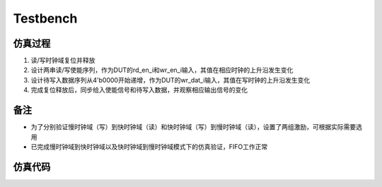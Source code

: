 Testbench
~~~~~~~~~~~~~~~~~~~~~~~~~~~~~

仿真过程
^^^^^^^^^^^^^^^^^^^^^^^^^^^^^
#. 读/写时钟域复位并释放
#. 设计两串读/写使能序列，作为DUT的rd_en_i和wr_en_i输入，其值在相应时钟的上升沿发生变化
#. 设计待写入数据序列从4'b0000开始递增，作为DUT的wr_dat_i输入，其值在写时钟的上升沿发生变化
#. 完成复位释放后，同步给入使能信号和待写入数据，并观察相应输出信号的变化

备注
^^^^^^^^^^^^^^^^^^^^^^^^^^^^^
*  为了分别验证慢时钟域（写）到快时钟域（读）和快时钟域（写）到慢时钟域（读），设置了两组激励，可根据实际需要选用
*  已完成慢时钟域到快时钟域以及快时钟域到慢时钟域模式下的仿真验证，FIFO工作正常

仿真代码
^^^^^^^^^^^^^^^^^^^^^^^^^^^^^
.. code-block:: v
    :caption: tb_fifo.v
    :linenos:

    // testbench of fifo (top module)
    `timescale 1ns/1ps
    // `define HALF_CLK_PERIOD_RD 5
    `define HALF_CLK_PERIOD_RD 18
    // `define HALF_CLK_PERIOD_WR 18
    `define HALF_CLK_PERIOD_WR 5

    module tb_fifo;

        parameter                           FIFO_DEPTH      =   8   ;
        parameter                           FIFO_DAT_WD     =   4   ;
        parameter                           FIFO_ADDR_WD    =   3   ;


        reg                                 wr_clk      ;
        reg                                 wr_rstn     ;
        reg     [FIFO_DAT_WD    -1:0]       wr_dat_i    ;
        wire                                wr_en_i     ;
        reg                                 rd_clk      ;
        reg                                 rd_rstn     ;
        wire    [FIFO_DAT_WD    -1:0]       rd_dat_o    ;
        wire                                rd_en_i     ;

        fifo #(.FIFO_DEPTH(FIFO_DEPTH), .FIFO_DAT_WD(FIFO_DAT_WD), .FIFO_ADDR_WD(FIFO_ADDR_WD)) fifo(
            .wr_clk     (   wr_clk      ),
            .wr_rstn    (   wr_rstn     ),
            .wr_dat_i   (   wr_dat_i    ),
            .wr_en_i    (   wr_en_i     ),
            .rd_clk     (   rd_clk      ),
            .rd_rstn    (   rd_rstn     ),
            .rd_dat_o   (   rd_dat_o    ),
            .rd_en_i    (   rd_en_i     ) 
        );

        // reg     [64             -1:0]       rd_en_i_array   = 64'b0100000000000000000000000000000001010101010101010101010101010101;
        reg     [64             -1:0]       rd_en_i_array   = 64'b0101010101010101010101010101010101010101010101010101010101010101;
        // reg     [64             -1:0]       wr_en_i_array   = 64'b0000001010101010101010101010101010101010101010101010101010101010;
        reg     [64             -1:0]       wr_en_i_array   = 64'b0000101010101010101010101010101000000000000000000000000000000000;

        assign  rd_en_i         = rd_en_i_array     [64 -1] ;
        assign  wr_en_i         = wr_en_i_array     [64 -1] ;

        initial begin
            rd_clk = 1'b0;
            wr_clk = 1'b0;
        end

        always #(`HALF_CLK_PERIOD_RD) rd_clk = ~rd_clk;
        always #(`HALF_CLK_PERIOD_WR) wr_clk = ~wr_clk;

        initial begin
            rd_rstn = 1'b0;
            wr_rstn = 1'b0;
            #21;
            rd_rstn = 1'b1;
            wr_rstn = 1'b1;
        end

        always@(posedge rd_clk) begin
            if(rd_rstn) begin
                rd_en_i_array   = rd_en_i_array     << 1;
            end
        end

        always@(posedge wr_clk) begin
            if(wr_rstn) begin
                wr_en_i_array   = wr_en_i_array     << 1;
            end
        end

        always @(posedge wr_clk or negedge wr_rstn) begin
            if(~wr_rstn) begin
                wr_dat_i = 0;
            end
            else begin
                wr_dat_i = wr_dat_i + 1'b1;
            end
        end

    endmodule